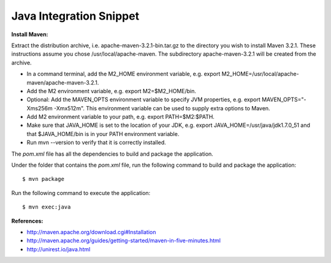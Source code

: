 Java Integration Snippet
------------------------

**Install Maven:**

Extract the distribution archive, i.e. apache-maven-3.2.1-bin.tar.gz to the
directory you wish to install Maven 3.2.1. These instructions assume you chose
/usr/local/apache-maven. The subdirectory apache-maven-3.2.1 will be created
from the archive.

- In a command terminal, add the M2_HOME environment variable,
  e.g. export M2_HOME=/usr/local/apache-maven/apache-maven-3.2.1.
- Add the M2 environment variable, e.g. export M2=$M2_HOME/bin.
- Optional: Add the MAVEN_OPTS environment variable to specify JVM properties,
  e.g. export MAVEN_OPTS="-Xms256m -Xmx512m".
  This environment variable can be used to supply extra options to Maven.
- Add M2 environment variable to your path, e.g. export PATH=$M2:$PATH.
- Make sure that JAVA_HOME is set to the location of your JDK,
  e.g. export JAVA_HOME=/usr/java/jdk1.7.0_51 and that $JAVA_HOME/bin is in
  your PATH environment variable.
- Run mvn --version to verify that it is correctly installed.


The *pom.xml* file has all the dependencies to build and package the application.

Under the folder that contains the *pom.xml* file, run the following command to
build and package the application::

   $ mvn package

Run the following command to execute the application::

   $ mvn exec:java

**References:**

- http://maven.apache.org/download.cgi#Installation
- http://maven.apache.org/guides/getting-started/maven-in-five-minutes.html
- http://unirest.io/java.html
